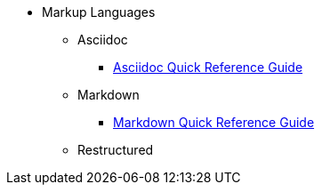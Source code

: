 * Markup Languages
** Asciidoc
*** xref:asciidoc-quick-guide.adoc[Asciidoc Quick Reference Guide]
** Markdown
*** xref:markdown.adoc[Markdown Quick Reference Guide]
** Restructured